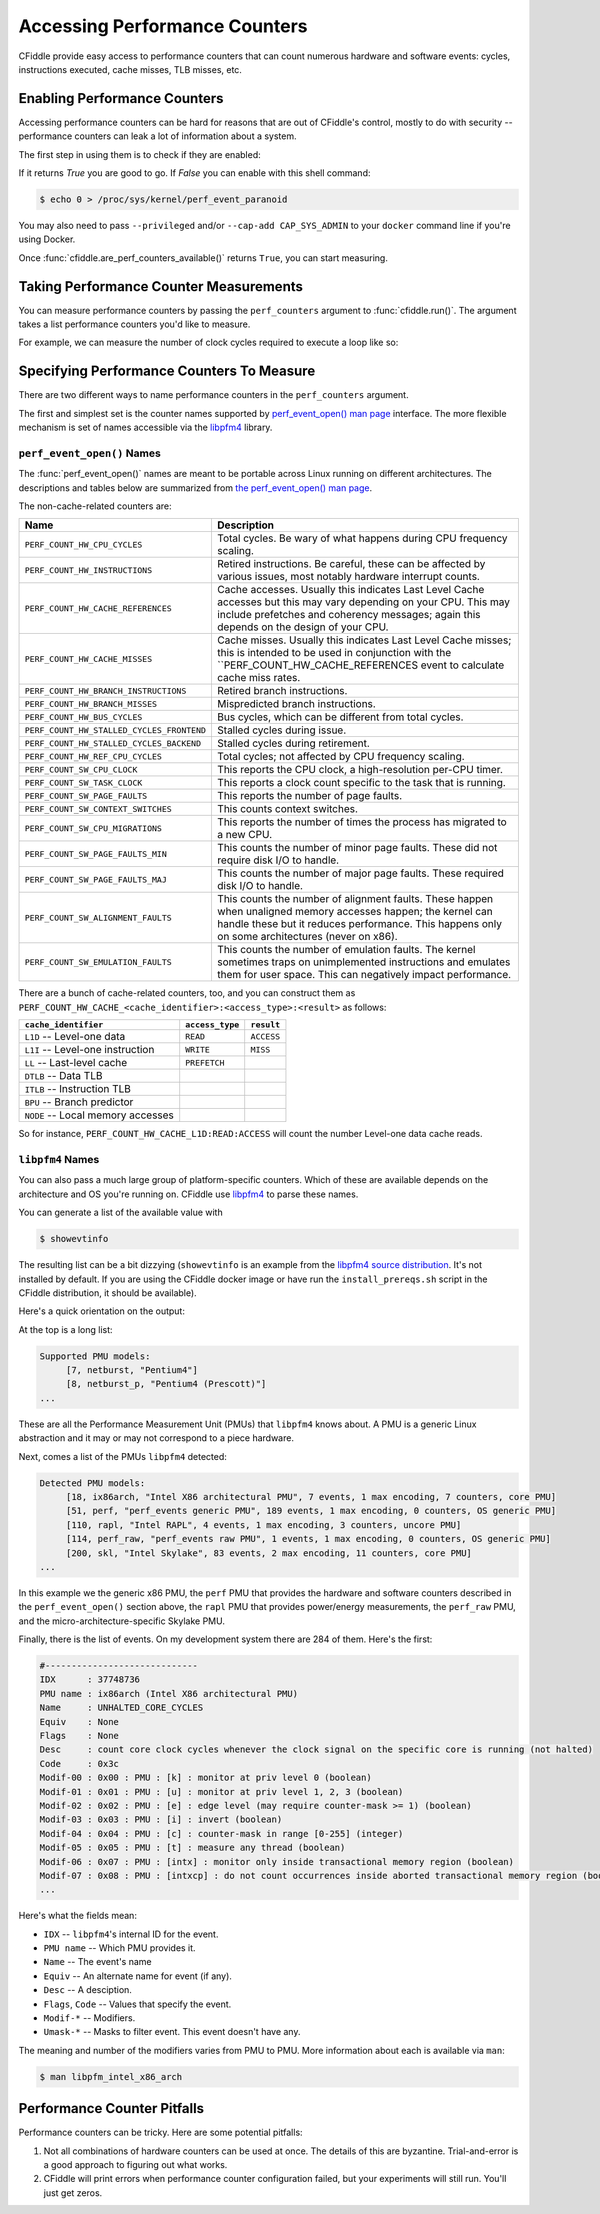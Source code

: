 Accessing Performance Counters
==============================

CFiddle provide easy access to performance counters that can count numerous
hardware and software events: cycles, instructions executed, cache misses, TLB
misses, etc.

Enabling Performance Counters
-----------------------------

Accessing performance counters can be hard for reasons that are out
of CFiddle's control, mostly to do with security -- performance counters can
leak a lot of information about a system.

The first step in using them is to check if they are enabled:

.. doctest::
   
   >>> from cfiddle import *
   >>> print(are_perf_counters_available())

If it returns `True` you are good to go.  If `False` you can enable with this shell command:

.. code-block::

   $ echo 0 > /proc/sys/kernel/perf_event_paranoid

You may also need to pass ``--privileged`` and/or ``--cap-add CAP_SYS_ADMIN`` to your
``docker`` command line if you're using Docker.

Once :func:`cfiddle.are_perf_counters_available()` returns ``True``, you can start measuring.

Taking Performance Counter Measurements
---------------------------------------

You can measure performance counters by passing the ``perf_counters`` argument to
:func:`cfiddle.run()`.  The argument takes a list performance counters you'd
like to measure.

For example, we can measure the number of clock cycles required to execute a loop like so:

.. doctest::

   >>> from cfiddle import *
   >>> results = run(build(code(r"""
   ... #include"cfiddle.hpp"
   ... extern "C"
   ... void foo(int count) {
   ...    start_measurement();
   ...    for (int i= 0;i < count; i++) {
   ...    }
   ...    end_measurement();
   ... }""")), function="foo", arguments=arg_map(count=[1000,10000,100000]), perf_counters=["CYCLES", "INSTRUCTIONS"])
   >>> data = results.as_df()
   >>> data["CYCLES_PER_INSTRUCTION"] = data["CYCLES"]/data["INSTRUCTIONS"]
   >>> print(data) # doctest: +SKIP
   function   count        ET  CYCLES  INSTRUCTIONS  CYCLES_PER_INSTRUCTION
   0      foo    1000  0.000005    8383          5196                1.613356
   1      foo   10000  0.000017   71245         50196                1.419336
   2      foo  100000  0.000149  707063        500196                1.413572



Specifying Performance Counters To Measure
------------------------------------------

There are two different ways to name performance counters in the
``perf_counters`` argument.

The first and simplest set is the counter names
supported by `perf_event_open() man page
<https://man7.org/linux/man-pages/man2/perf_event_open.2.html>`_ interface.
The more flexible mechanism is set of names accessible via the `libpfm4
<https://github.com/wcohen/libpfm4>`_ library.


``perf_event_open()`` Names
***************************

The :func:`perf_event_open()` names are meant to be portable across Linux
running on different architectures.  The descriptions and tables below are summarized from
`the perf_event_open() man page
<https://man7.org/linux/man-pages/man2/perf_event_open.2.html>`_.

The non-cache-related counters are:

=========================================  ===============================
Name                                       Description
=========================================  ===============================
``PERF_COUNT_HW_CPU_CYCLES``               Total cycles. Be wary of what happens during  CPU frequency scaling. 
``PERF_COUNT_HW_INSTRUCTIONS``             Retired instructions. Be careful, these can  be affected by various issues, most notably  hardware interrupt counts. 
``PERF_COUNT_HW_CACHE_REFERENCES``         Cache accesses. Usually this indicates Last  Level Cache accesses but this may vary  depending on your CPU. This may include  prefetches and coherency messages; again this  depends on the design of your CPU. 
``PERF_COUNT_HW_CACHE_MISSES``             Cache misses. Usually this indicates Last  Level Cache misses; this is intended to be  used in conjunction with the  ``PERF_COUNT_HW_CACHE_REFERENCES event to  calculate cache miss rates. 
``PERF_COUNT_HW_BRANCH_INSTRUCTIONS``      Retired branch instructions.
``PERF_COUNT_HW_BRANCH_MISSES``            Mispredicted branch instructions. 
``PERF_COUNT_HW_BUS_CYCLES``               Bus cycles, which can be different from total  cycles. 
``PERF_COUNT_HW_STALLED_CYCLES_FRONTEND``  Stalled cycles during issue. 
``PERF_COUNT_HW_STALLED_CYCLES_BACKEND``   Stalled cycles during retirement. 
``PERF_COUNT_HW_REF_CPU_CYCLES``           Total cycles; not affected by CPU frequency  scaling. 
``PERF_COUNT_SW_CPU_CLOCK``                This reports the CPU clock, a high-resolution  per-CPU timer. 
``PERF_COUNT_SW_TASK_CLOCK``               This reports a clock count specific to the  task that is running. 
``PERF_COUNT_SW_PAGE_FAULTS``              This reports the number of page faults. 
``PERF_COUNT_SW_CONTEXT_SWITCHES``         This counts context switches. 
``PERF_COUNT_SW_CPU_MIGRATIONS``           This reports the number of times the process  has migrated to a new CPU. 
``PERF_COUNT_SW_PAGE_FAULTS_MIN``          This counts the number of minor page faults.  These did not require disk I/O to handle. 
``PERF_COUNT_SW_PAGE_FAULTS_MAJ``          This counts the number of major page faults.  These required disk I/O to handle. 
``PERF_COUNT_SW_ALIGNMENT_FAULTS``         This counts the number of alignment faults.  These happen when unaligned memory accesses  happen; the kernel can handle these but it  reduces performance. This happens only on  some architectures (never on x86). 
``PERF_COUNT_SW_EMULATION_FAULTS``         This counts the number of emulation faults.  The kernel sometimes traps on unimplemented  instructions and emulates them for user space.  This can negatively impact performance. 
=========================================  ===============================

There are a bunch of cache-related counters, too, and you can construct them as
``PERF_COUNT_HW_CACHE_<cache_identifier>:<access_type>:<result>`` as follows:

=================================  ===============   ============
``cache_identifier``               ``access_type``   ``result``  
=================================  ===============   ============
``L1D`` -- Level-one data	   ``READ``	     ``ACCESS``  
``L1I`` -- Level-one instruction   ``WRITE``	     ``MISS``    
``LL`` -- Last-level cache	   ``PREFETCH``     
``DTLB`` -- Data TLB
``ITLB`` -- Instruction TLB
``BPU`` -- Branch predictor
``NODE`` -- Local memory accesses
=================================  ===============   ============

  
So for instance, ``PERF_COUNT_HW_CACHE_L1D:READ:ACCESS`` will count the number
Level-one data cache reads.


``libpfm4`` Names
*****************

You can also pass a much large group of platform-specific counters.  Which of
these are available depends on the architecture and OS you're running on.  CFiddle use 
`libpfm4
<https://github.com/wcohen/libpfm4>`_ to parse these names.

You can generate a list of the available value with

.. code-block::

   $ showevtinfo

The resulting list can be a bit dizzying (``showevtinfo`` is an example from the
`libpfm4 source distribution <https://github.com/wcohen/libpfm4>`_.  It's not
installed by default.  If you are using the CFiddle docker image or have run
the ``install_prereqs.sh`` script in the CFiddle distribution, it should be
available).

Here's a quick orientation on the output:

At the top is a long list:

.. code-block::

   Supported PMU models:
        [7, netburst, "Pentium4"]
        [8, netburst_p, "Pentium4 (Prescott)"]
   ...

These are all the Performance Measurement Unit (PMUs) that ``libpfm4`` knows
about.  A PMU is a generic Linux abstraction and it may or may not correspond
to a piece hardware.

Next, comes a list of the PMUs ``libpfm4`` detected:

.. code-block::

   Detected PMU models:
        [18, ix86arch, "Intel X86 architectural PMU", 7 events, 1 max encoding, 7 counters, core PMU]
        [51, perf, "perf_events generic PMU", 189 events, 1 max encoding, 0 counters, OS generic PMU]
        [110, rapl, "Intel RAPL", 4 events, 1 max encoding, 3 counters, uncore PMU]
        [114, perf_raw, "perf_events raw PMU", 1 events, 1 max encoding, 0 counters, OS generic PMU]
        [200, skl, "Intel Skylake", 83 events, 2 max encoding, 11 counters, core PMU]
   ...

In this example we the generic x86 PMU, the ``perf`` PMU that provides the
hardware and software counters described in the ``perf_event_open()`` section above, the ``rapl`` PMU
that provides power/energy measurements, the ``perf_raw`` PMU, and the
micro-architecture-specific Skylake PMU.

Finally, there is the list of events.  On my development system there are 284 of them.  Here's the first:

.. code-block::

   #-----------------------------
   IDX      : 37748736
   PMU name : ix86arch (Intel X86 architectural PMU)
   Name     : UNHALTED_CORE_CYCLES
   Equiv    : None
   Flags    : None
   Desc     : count core clock cycles whenever the clock signal on the specific core is running (not halted)
   Code     : 0x3c
   Modif-00 : 0x00 : PMU : [k] : monitor at priv level 0 (boolean)
   Modif-01 : 0x01 : PMU : [u] : monitor at priv level 1, 2, 3 (boolean)
   Modif-02 : 0x02 : PMU : [e] : edge level (may require counter-mask >= 1) (boolean)
   Modif-03 : 0x03 : PMU : [i] : invert (boolean)
   Modif-04 : 0x04 : PMU : [c] : counter-mask in range [0-255] (integer)
   Modif-05 : 0x05 : PMU : [t] : measure any thread (boolean)
   Modif-06 : 0x07 : PMU : [intx] : monitor only inside transactional memory region (boolean)
   Modif-07 : 0x08 : PMU : [intxcp] : do not count occurrences inside aborted transactional memory region (boolean)
   ...
   
Here's what the fields mean:

* ``IDX`` -- ``libpfm4``'s internal ID for the event.
* ``PMU name`` -- Which PMU provides it.
* ``Name`` -- The event's name
* ``Equiv`` -- An alternate name for event (if any).
* ``Desc`` -- A desciption.
* ``Flags``, ``Code`` -- Values that specify the event.
* ``Modif-*`` -- Modifiers.
* ``Umask-*`` -- Masks to filter event.  This event doesn't have any.
  
The meaning and number of the modifiers varies from PMU to PMU.  More
information about each is available via ``man``:

.. code-block::

   $ man libpfm_intel_x86_arch



Performance Counter Pitfalls
----------------------------

Performance counters can be tricky.  Here are some potential pitfalls:

1.  Not all combinations of hardware counters can be used at once.  The details
    of this are byzantine.  Trial-and-error is a good approach to figuring out
    what works.
2.  CFiddle will print errors when performance counter configuration failed,
    but your experiments will still run.  You'll just get zeros.

